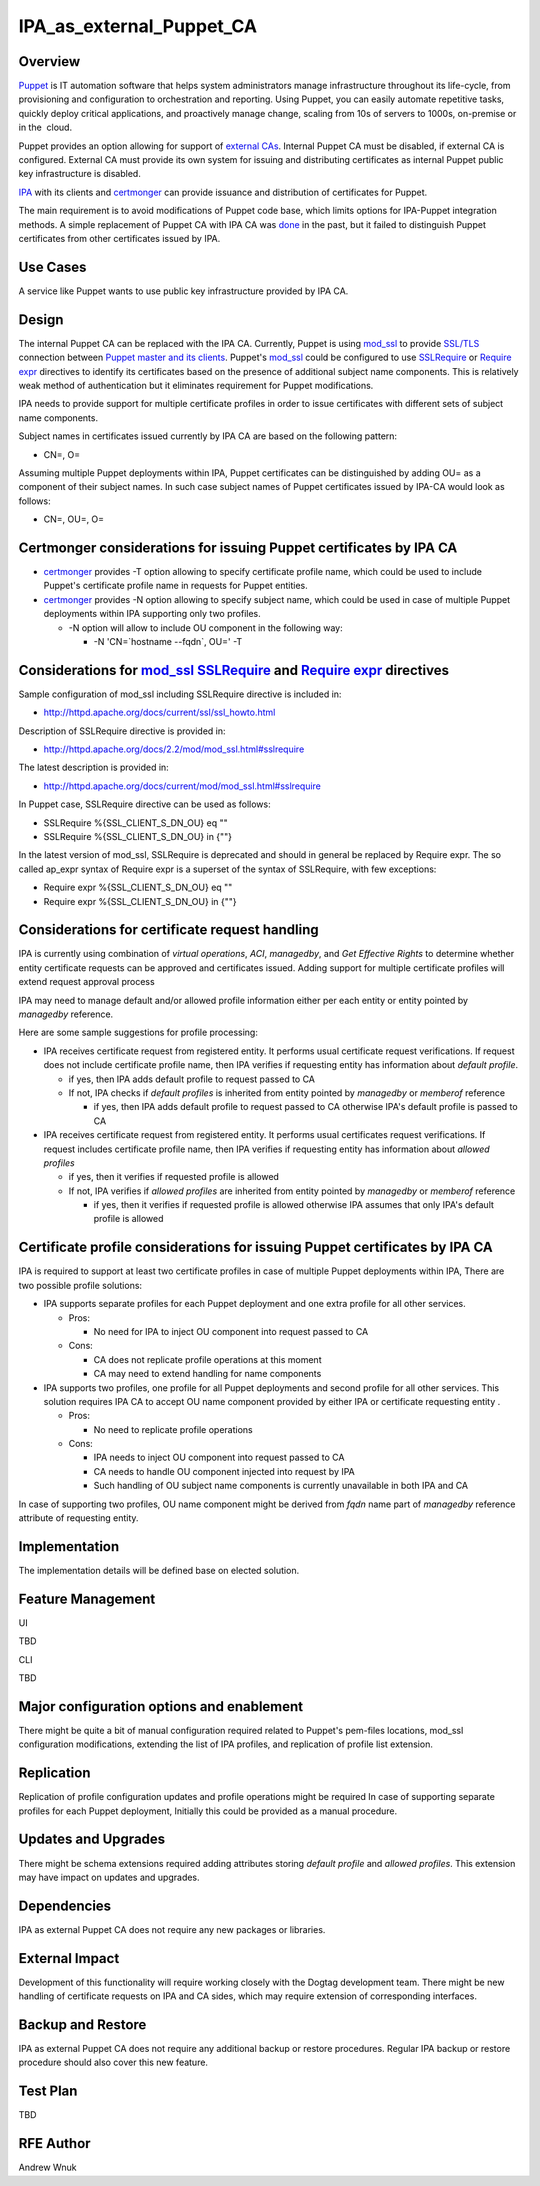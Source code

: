 IPA_as_external_Puppet_CA
=========================

Overview
--------

`Puppet <http://puppetlabs.com/puppet/what-is-puppet>`__ is IT
automation software that helps system administrators manage
infrastructure throughout its life-cycle, from provisioning and
configuration to orchestration and reporting. Using Puppet, you can
easily automate repetitive tasks, quickly deploy critical applications,
and proactively manage change, scaling from 10s of servers to 1000s,
on-premise or in the  cloud.

Puppet provides an option allowing for support of `external
CAs <http://docs.puppetlabs.com/puppet/3/reference/config_ssl_external_ca.html>`__.
Internal Puppet CA must be disabled, if external CA is configured.
External CA must provide its own system for issuing and distributing
certificates as internal Puppet public key infrastructure is disabled.

`IPA <http://www.freeipa.org/page/Main_Page>`__ with its clients and
`certmonger <certmonger>`__ can provide issuance and distribution of
certificates for Puppet.

The main requirement is to avoid modifications of Puppet code base,
which limits options for IPA-Puppet integration methods. A simple
replacement of Puppet CA with IPA CA was
`done <http://jcape.name/2012/01/16/using-the-freeipa-pki-with-puppet/>`__
in the past, but it failed to distinguish Puppet certificates from other
certificates issued by IPA.



Use Cases
---------

A service like Puppet wants to use public key infrastructure provided by
IPA CA.

Design
------

The internal Puppet CA can be replaced with the IPA CA. Currently,
Puppet is using
`mod_ssl <http://httpd.apache.org/docs/current/mod/mod_ssl.html>`__ to
provide
`SSL/TLS <http://httpd.apache.org/docs/current/ssl/ssl_howto.html>`__
connection between `Puppet master and its
clients <http://projects.puppetlabs.com/projects/1/wiki/certificates_and_security>`__.
Puppet's
`mod_ssl <http://httpd.apache.org/docs/current/mod/mod_ssl.html>`__
could be configured to use
`SSLRequire <http://httpd.apache.org/docs/2.2/mod/mod_ssl.html#sslrequire>`__
or
`Require <http://httpd.apache.org/docs/current/mod/mod_authz_core.html#reqexpr>`__
`expr <http://httpd.apache.org/docs/current/expr.html>`__ directives to
identify its certificates based on the presence of additional subject
name components. This is relatively weak method of authentication but it
eliminates requirement for Puppet modifications.

IPA needs to provide support for multiple certificate profiles in order
to issue certificates with different sets of subject name components.

Subject names in certificates issued currently by IPA CA are based on
the following pattern:

-  CN=, O=

Assuming multiple Puppet deployments within IPA, Puppet certificates can
be distinguished by adding OU= as a component of their subject names. In
such case subject names of Puppet certificates issued by IPA-CA would
look as follows:

-  CN=, OU=, O=



Certmonger considerations for issuing Puppet certificates by IPA CA
----------------------------------------------------------------------------------------------

-  `certmonger <certmonger>`__ provides -T option allowing to specify
   certificate profile name, which could be used to include Puppet's
   certificate profile name in requests for Puppet entities.
-  `certmonger <certmonger>`__ provides -N option allowing to specify
   subject name, which could be used in case of multiple Puppet
   deployments within IPA supporting only two profiles.

   -  -N option will allow to include OU component in the following way:

      -  -N 'CN=`hostname --fqdn`, OU=' -T



Considerations for `mod_ssl <http://httpd.apache.org/docs/current/mod/mod_ssl.html>`__ `SSLRequire <http://httpd.apache.org/docs/2.2/mod/mod_ssl.html#sslrequire>`__ and `Require <http://httpd.apache.org/docs/current/mod/mod_authz_core.html#reqexpr>`__ `expr <http://httpd.apache.org/docs/current/expr.html>`__ directives
----------------------------------------------------------------------------------------------------------------------------------------------------------------------------------------------------------------------------------------------------------------------------------------------------------------------------------------------------------------------------------------

Sample configuration of mod_ssl including SSLRequire directive is
included in:

-  http://httpd.apache.org/docs/current/ssl/ssl_howto.html

Description of SSLRequire directive is provided in:

-  http://httpd.apache.org/docs/2.2/mod/mod_ssl.html#sslrequire

The latest description is provided in:

-  http://httpd.apache.org/docs/current/mod/mod_ssl.html#sslrequire

In Puppet case, SSLRequire directive can be used as follows:

-  SSLRequire %{SSL_CLIENT_S_DN_OU} eq ""
-  SSLRequire %{SSL_CLIENT_S_DN_OU} in {""}

In the latest version of mod_ssl, SSLRequire is deprecated and should in
general be replaced by Require expr. The so called ap_expr syntax of
Require expr is a superset of the syntax of SSLRequire, with few
exceptions:

-  Require expr %{SSL_CLIENT_S_DN_OU} eq ""
-  Require expr %{SSL_CLIENT_S_DN_OU} in {""}



Considerations for certificate request handling
----------------------------------------------------------------------------------------------

IPA is currently using combination of *virtual operations*, *ACI*,
*managedby*, and *Get Effective Rights* to determine whether entity
certificate requests can be approved and certificates issued. Adding
support for multiple certificate profiles will extend request approval
process

IPA may need to manage default and/or allowed profile information either
per each entity or entity pointed by *managedby* reference.

Here are some sample suggestions for profile processing:

-  IPA receives certificate request from registered entity. It performs
   usual certificate request verifications. If request does not include
   certificate profile name, then IPA verifies if requesting entity has
   information about *default profile*.

   -  if yes, then IPA adds default profile to request passed to CA
   -  If not, IPA checks if *default profiles* is inherited from entity
      pointed by *managedby* or *memberof* reference

      -  if yes, then IPA adds default profile to request passed to CA
         otherwise IPA's default profile is passed to CA

-  IPA receives certificate request from registered entity. It performs
   usual certificates request verifications. If request includes
   certificate profile name, then IPA verifies if requesting entity has
   information about *allowed profiles*

   -  if yes, then it verifies if requested profile is allowed
   -  If not, IPA verifies if *allowed profiles* are inherited from
      entity pointed by *managedby* or *memberof* reference

      -  if yes, then it verifies if requested profile is allowed
         otherwise IPA assumes that only IPA's default profile is
         allowed



Certificate profile considerations for issuing Puppet certificates by IPA CA
----------------------------------------------------------------------------------------------

IPA is required to support at least two certificate profiles in case of
multiple Puppet deployments within IPA, There are two possible profile
solutions:

-  IPA supports separate profiles for each Puppet deployment and one
   extra profile for all other services.

   -  Pros:

      -  No need for IPA to inject OU component into request passed to
         CA

   -  Cons:

      -  CA does not replicate profile operations at this moment
      -  CA may need to extend handling for name components

-  IPA supports two profiles, one profile for all Puppet deployments and
   second profile for all other services. This solution requires IPA CA
   to accept OU name component provided by either IPA or certificate
   requesting entity .

   -  Pros:

      -  No need to replicate profile operations

   -  Cons:

      -  IPA needs to inject OU component into request passed to CA
      -  CA needs to handle OU component injected into request by IPA
      -  Such handling of OU subject name components is currently
         unavailable in both IPA and CA

In case of supporting two profiles, OU name component might be derived
from *fqdn* name part of *managedby* reference attribute of requesting
entity.

Implementation
--------------

The implementation details will be defined base on elected solution.



Feature Management
------------------

UI

TBD

CLI

TBD



Major configuration options and enablement
------------------------------------------

There might be quite a bit of manual configuration required related to
Puppet's pem-files locations, mod_ssl configuration modifications,
extending the list of IPA profiles, and replication of profile list
extension.

Replication
-----------

Replication of profile configuration updates and profile operations
might be required In case of supporting separate profiles for each
Puppet deployment, Initially this could be provided as a manual
procedure.



Updates and Upgrades
--------------------

There might be schema extensions required adding attributes storing
*default profile* and *allowed profiles*. This extension may have impact
on updates and upgrades.

Dependencies
------------

IPA as external Puppet CA does not require any new packages or
libraries.



External Impact
---------------

Development of this functionality will require working closely with the
Dogtag development team. There might be new handling of certificate
requests on IPA and CA sides, which may require extension of
corresponding interfaces.



Backup and Restore
------------------

IPA as external Puppet CA does not require any additional backup or
restore procedures. Regular IPA backup or restore procedure should also
cover this new feature.



Test Plan
---------

TBD



RFE Author
----------

Andrew Wnuk